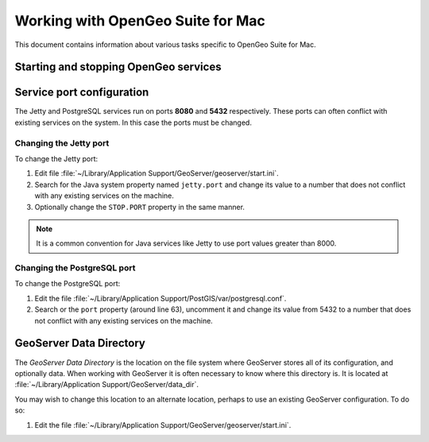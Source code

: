 .. _installation.mac.misc:

Working with OpenGeo Suite for Mac
==================================

This document contains information about various tasks specific to OpenGeo 
Suite for Mac. 

Starting and stopping OpenGeo services
--------------------------------------


Service port configuration
--------------------------

The Jetty and PostgreSQL services run on ports **8080** and **5432** respectively. 
These ports can often conflict with existing services on the system. In this case
the ports must be changed. 

Changing the Jetty port
^^^^^^^^^^^^^^^^^^^^^^^

To change the Jetty port:

#. Edit file :file:`~/Library/Application Support/GeoServer/geoserver/start.ini`.

#. Search for the Java system property named ``jetty.port`` and change its value to a number that does not conflict with any existing services on the machine. 

#. Optionally change the ``STOP.PORT`` property in the same manner.

.. note:: It is a common convention for Java services like Jetty to use port values greater than 8000. 

Changing the PostgreSQL port
^^^^^^^^^^^^^^^^^^^^^^^^^^^^

To change the PostgreSQL port:

#. Edit the file :file:`~/Library/Application Support/PostGIS/var/postgresql.conf`.

#. Search or the ``port`` property (around line 63), uncomment it and change its value from 5432 to a number that does not conflict with any existing services on the machine.

GeoServer Data Directory
------------------------

The *GeoServer Data Directory* is the location on the file system where GeoServer
stores all of its configuration, and optionally data. When working with GeoServer
it is often necessary to know where this directory is. It is located at 
:file:`~/Library/Application Support/GeoServer/data_dir`. 

You may wish to change this location to an alternate location, perhaps to use an 
existing GeoServer configuration. To do so:

#. Edit the file :file:`~/Library/Application Support/GeoServer/geoserver/start.ini`.

.. todo: finish this


